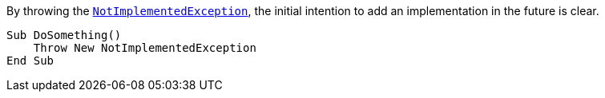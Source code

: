 By throwing the https://learn.microsoft.com/en-us/dotnet/api/system.notimplementedexception[`NotImplementedException`], the initial intention to add an implementation in the future is clear.

[source,vbnet,diff-id=1,diff-type=compliant]
----
Sub DoSomething()
    Throw New NotImplementedException
End Sub
----